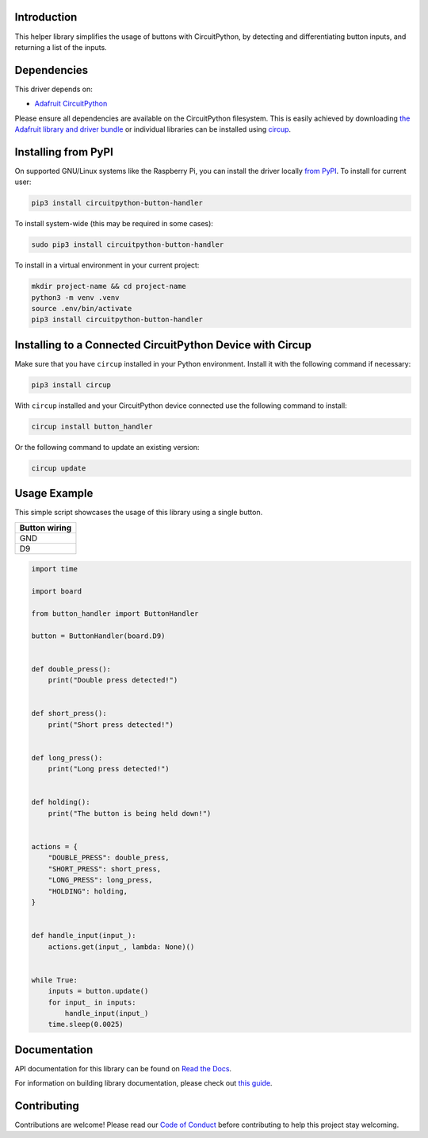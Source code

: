 Introduction
============


.. image:: https://readthedocs.org/projects/circuitpython-button-handler/badge/?version=latest
    :target: https://circuitpython-button-handler.readthedocs.io/
    :alt: Documentation Status



.. image:: https://img.shields.io/discord/327254708534116352.svg
    :target: https://adafru.it/discord
    :alt: Discord


.. image:: https://github.com/EGJ-Moorington/CircuitPython_Button_Handler/workflows/Build%20CI/badge.svg
    :target: https://github.com/EGJ-Moorington/CircuitPython_Button_Handler/actions
    :alt: Build Status


.. image:: https://img.shields.io/endpoint?url=https://raw.githubusercontent.com/astral-sh/ruff/main/assets/badge/v2.json
    :target: https://github.com/astral-sh/ruff
    :alt: Code Style: Ruff

This helper library simplifies the usage of buttons with CircuitPython, by detecting and differentiating button inputs, and returning a list of the inputs.


Dependencies
=============
This driver depends on:

* `Adafruit CircuitPython <https://github.com/adafruit/circuitpython>`_

Please ensure all dependencies are available on the CircuitPython filesystem.
This is easily achieved by downloading
`the Adafruit library and driver bundle <https://circuitpython.org/libraries>`_
or individual libraries can be installed using
`circup <https://github.com/adafruit/circup>`_.

Installing from PyPI
=====================

On supported GNU/Linux systems like the Raspberry Pi, you can install the driver locally `from
PyPI <https://pypi.org/project/circuitpython-button-handler/>`_.
To install for current user:

.. code-block:: shell

    pip3 install circuitpython-button-handler

To install system-wide (this may be required in some cases):

.. code-block:: shell

    sudo pip3 install circuitpython-button-handler

To install in a virtual environment in your current project:

.. code-block:: shell

    mkdir project-name && cd project-name
    python3 -m venv .venv
    source .env/bin/activate
    pip3 install circuitpython-button-handler

Installing to a Connected CircuitPython Device with Circup
==========================================================

Make sure that you have ``circup`` installed in your Python environment.
Install it with the following command if necessary:

.. code-block:: shell

    pip3 install circup

With ``circup`` installed and your CircuitPython device connected use the
following command to install:

.. code-block:: shell

    circup install button_handler

Or the following command to update an existing version:

.. code-block:: shell

    circup update

Usage Example
=============

This simple script showcases the usage of this library using a single button.

+---------------+
| Button wiring |
+===============+
| GND           |
+---------------+
| D9            |
+---------------+

.. code-block:: python

    import time

    import board

    from button_handler import ButtonHandler

    button = ButtonHandler(board.D9)


    def double_press():
        print("Double press detected!")


    def short_press():
        print("Short press detected!")


    def long_press():
        print("Long press detected!")


    def holding():
        print("The button is being held down!")


    actions = {
        "DOUBLE_PRESS": double_press,
        "SHORT_PRESS": short_press,
        "LONG_PRESS": long_press,
        "HOLDING": holding,
    }


    def handle_input(input_):
        actions.get(input_, lambda: None)()


    while True:
        inputs = button.update()
        for input_ in inputs:
            handle_input(input_)
        time.sleep(0.0025)

Documentation
=============
API documentation for this library can be found on `Read the Docs <https://circuitpython-button-handler.readthedocs.io/>`_.

For information on building library documentation, please check out
`this guide <https://learn.adafruit.com/creating-and-sharing-a-circuitpython-library/sharing-our-docs-on-readthedocs#sphinx-5-1>`_.

Contributing
============

Contributions are welcome! Please read our `Code of Conduct
<https://github.com/EGJ-Moorington/CircuitPython_Button_Handler/blob/HEAD/CODE_OF_CONDUCT.md>`_
before contributing to help this project stay welcoming.
